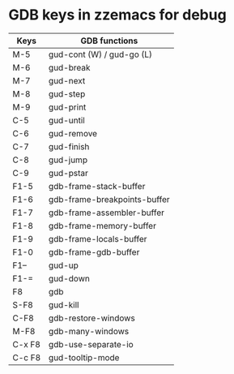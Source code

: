 * GDB keys in zzemacs for debug

| Keys   | GDB functions                |
|--------+------------------------------|
| M-5    | gud-cont (W) / gud-go (L)    |
| M-6    | gud-break                    |
| M-7    | gud-next                     |
| M-8    | gud-step                     |
| M-9    | gud-print                    |
| C-5    | gud-until                    |
| C-6    | gud-remove                   |
| C-7    | gud-finish                   |
| C-8    | gud-jump                     |
| C-9    | gud-pstar                    |
| F1-5   | gdb-frame-stack-buffer       |
| F1-6   | gdb-frame-breakpoints-buffer |
| F1-7   | gdb-frame-assembler-buffer   |
| F1-8   | gdb-frame-memory-buffer      |
| F1-9   | gdb-frame-locals-buffer      |
| F1-0   | gdb-frame-gdb-buffer         |
| F1--   | gud-up                       |
| F1-=   | gud-down                     |
| F8     | gdb                          |
| S-F8   | gud-kill                     |
| C-F8   | gdb-restore-windows          |
| M-F8   | gdb-many-windows             |
| C-x F8 | gdb-use-separate-io          |
| C-c F8 | gud-tooltip-mode             |

